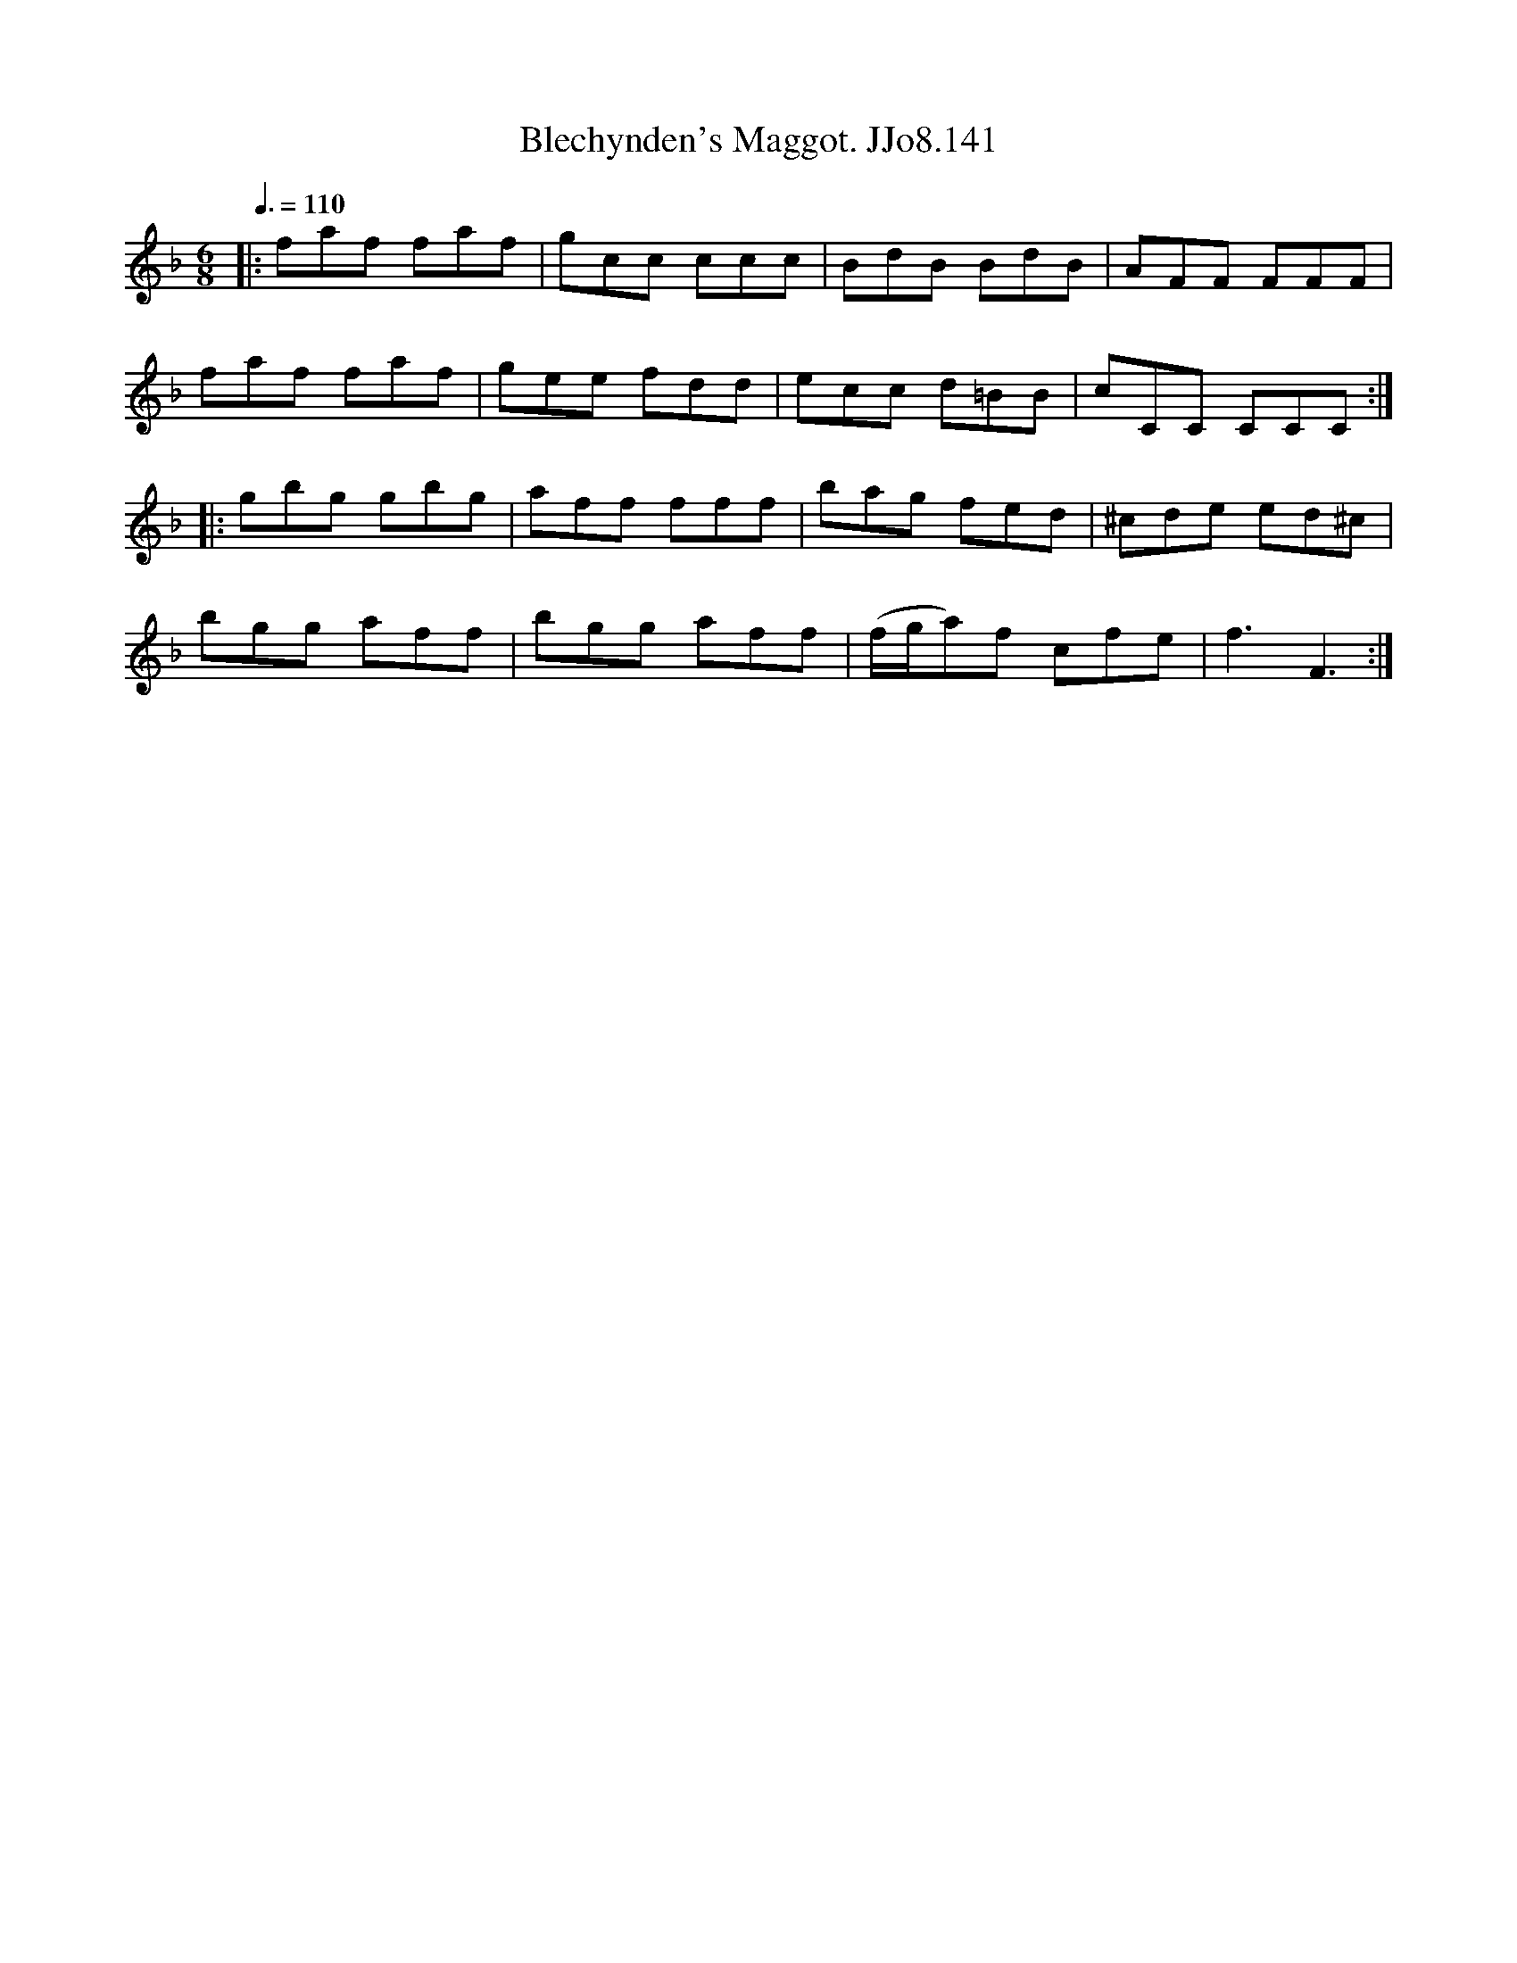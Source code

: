 X:141
T:Blechynden's Maggot. JJo8.141
B:J.Johnson Choice Collection Vol 8 1758
Z:vmp.Simon Wilson 2013 www.village-music-project.org.uk
M:6/8
L:1/8
Q:3/8=110
K:F
|:faf faf|gcc ccc|BdB BdB|AFF FFF|
faf faf|gee fdd|ecc d=BB|cCC CCC:|
|:gbg gbg|aff fff|bag fed|^cde ed^c|
bgg aff|bgg aff|(f/g/a)f cfe|f3F3:|

